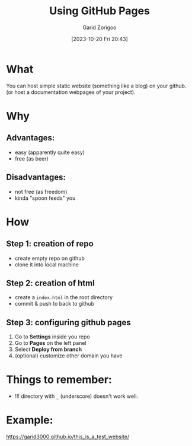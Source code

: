 :PROPERTIES:
:ID:       da4e14d0-e48c-4876-9873-2f46af662dd8
:END:
#+title: Using GitHub Pages
#+filetags: :yak-shaving:
#+author: Garid Zorigoo
#+date: [2023-10-20 Fri 20:43]
#+auto_tangle: nil

* What
You can host simple static website (something like a blog) on your github.
(or host a documentation webpages of your project).

* Why
** Advantages:
- easy (apparently quite easy)
- free (as beer)

** Disadvantages:
- not free (as freedom)
- kinda "spoon feeds" you


* How
** Step 1: creation of repo
- create empty repo on github
- clone it into local machine
    
** Step 2: creation of html
- create a =index.html= in the root directory
- commit & push to back to github

** Step 3: configuring github pages
[[file:od-imgs/20231020204314-github-pages/github_pages_settings.png]]

1. Go to *Settings* inside you repo
2. Go to *Pages* on the left panel
3. Select *Deploy from branch*
4. (optional) customize other domain you have

* Things to remember:
- !!! directory with =_= (underscore) doesn't work well.

* Example:
https://garid3000.github.io/this_is_a_test_website/


